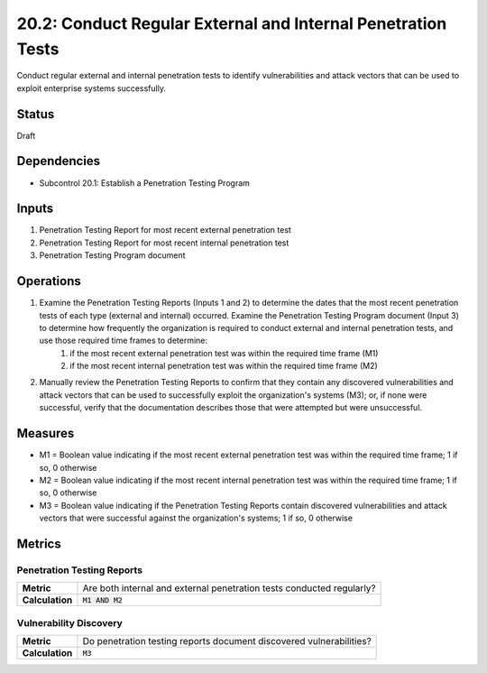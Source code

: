 20.2: Conduct Regular External and Internal Penetration Tests
=============================================================
Conduct regular external and internal penetration tests to identify vulnerabilities and attack vectors that can be used to exploit enterprise systems successfully.

.. list-table::
	:header-rows: 1

	* - Asset Type 
	  - Security Function
	  - Implementation Groups
	* - N/A
	* - N/A
	  - 2, 3

Status
------
Draft

Dependencies
------------
* Subcontrol 20.1: Establish a Penetration Testing Program

Inputs
-----------
#. Penetration Testing Report for most recent external penetration test
#. Penetration Testing Report for most recent internal penetration test
#. Penetration Testing Program document

Operations
----------
#. Examine the Penetration Testing Reports (Inputs 1 and 2) to determine the dates that the most recent penetration tests of each type (external and internal) occurred. Examine the Penetration Testing Program document (Input 3) to determine how frequently the organization is required to conduct external and internal penetration tests, and use those required time frames to determine:
	#. if the most recent external penetration test was within the required time frame (M1)
	#. if the most recent internal penetration test was within the required time frame (M2)
#. Manually review the Penetration Testing Reports to confirm that they contain any discovered vulnerabilities and attack vectors that can be used to successfully exploit the organization's systems (M3); or, if none were successful, verify that the documentation describes those that were attempted but were unsuccessful.

Measures
--------
* M1 = Boolean value indicating if the most recent external penetration test was within the required time frame; 1 if so, 0 otherwise
* M2 = Boolean value indicating if the most recent internal penetration test was within the required time frame; 1 if so, 0 otherwise
* M3 = Boolean value indicating if the Penetration Testing Reports contain discovered vulnerabilities and attack vectors that were successful against the organization's systems; 1 if so, 0 otherwise

Metrics
-------

Penetration Testing Reports
^^^^^^^^^^^^^^^^^^^^^^^^^^^
.. list-table::

	* - **Metric**
	  - | Are both internal and external penetration tests conducted regularly?
	* - **Calculation**
	  - :code:`M1 AND M2`

Vulnerability Discovery
^^^^^^^^^^^^^^^^^^^^^^^
.. list-table::

	* - **Metric**
	  - | Do penetration testing reports document discovered vulnerabilities?
	* - **Calculation**
	  - :code:`M3`

.. history
.. authors
.. license